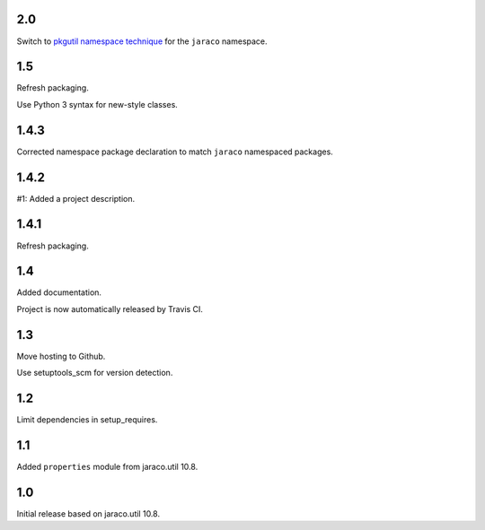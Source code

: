 2.0
===

Switch to `pkgutil namespace technique
<https://packaging.python.org/guides/packaging-namespace-packages/#pkgutil-style-namespace-packages>`_
for the ``jaraco`` namespace.

1.5
===

Refresh packaging.

Use Python 3 syntax for new-style classes.

1.4.3
=====

Corrected namespace package declaration to match
``jaraco`` namespaced packages.

1.4.2
=====

#1: Added a project description.

1.4.1
=====

Refresh packaging.

1.4
===

Added documentation.

Project is now automatically released by Travis CI.

1.3
===

Move hosting to Github.

Use setuptools_scm for version detection.

1.2
===

Limit dependencies in setup_requires.

1.1
===

Added ``properties`` module from jaraco.util 10.8.

1.0
===

Initial release based on jaraco.util 10.8.
